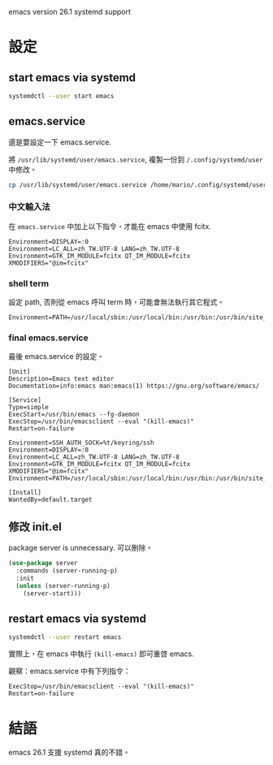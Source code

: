 #+BEGIN_COMMENT
.. title: Start emacs with systemd
.. slug: start-emacs-with-systemd
.. date: 2018-06-17 13:49:50 UTC+08:00
.. status:
.. tags: emacs, systemd
.. category: computer
.. link:
.. description:
.. type: text
#+END_COMMENT
#+OPTIONS: toc:nil ^:{}
#+LANGUAGE: zh-TW

emacs version 26.1 systemd support

* 設定

** start emacs via systemd

#+BEGIN_SRC sh
systemdctl --user start emacs
#+END_SRC

** emacs.service

還是要設定一下 emacs.service.

將 ~/usr/lib/systemd/user/emacs.service~, 複製一份到 ~/.config/systemd/user~ 中修改。

#+BEGIN_SRC sh
cp /usr/lib/systemd/user/emacs.service /home/mario/.config/systemd/user/emacs.service
#+END_SRC

*** 中文輸入法

在 ~emacs.service~ 中加上以下指令，才能在 emacs 中使用 fcitx.

#+BEGIN_SRC systemd
Environment=DISPLAY=:0
Environment=LC_ALL=zh_TW.UTF-8 LANG=zh_TW.UTF-8
Environment=GTK_IM_MODULE=fcitx QT_IM_MODULE=fcitx XMODIFIERS="@im=fcitx"
#+END_SRC

*** shell term

設定 path, 否則從 emacs 呼叫 term 時，可能會無法執行其它程式。

#+BEGIN_SRC systemd
Environment=PATH=/usr/local/sbin:/usr/local/bin:/usr/bin:/usr/bin/site_perl:/usr/bin/vendor_perl:/usr/bin/core_perl:/home/mario/.bin:/home/mario/.cabal/bin:/home/mario/.local/bin:/home/mario/.gem/ruby/2.5.0/bin
#+END_SRC

*** final emacs.service

最後 emacs.service 的設定。

#+BEGIN_SRC systemd
[Unit]
Description=Emacs text editor
Documentation=info:emacs man:emacs(1) https://gnu.org/software/emacs/

[Service]
Type=simple
ExecStart=/usr/bin/emacs --fg-daemon
ExecStop=/usr/bin/emacsclient --eval "(kill-emacs)"
Restart=on-failure

Environment=SSH_AUTH_SOCK=%t/keyring/ssh
Environment=DISPLAY=:0
Environment=LC_ALL=zh_TW.UTF-8 LANG=zh_TW.UTF-8
Environment=GTK_IM_MODULE=fcitx QT_IM_MODULE=fcitx XMODIFIERS="@im=fcitx"
Environment=PATH=/usr/local/sbin:/usr/local/bin:/usr/bin:/usr/bin/site_perl:/usr/bin/vendor_perl:/usr/bin/core_perl:/home/mario/.bin:/home/mario/.cabal/bin:/home/mario/.local/bin:/home/mario/.gem/ruby/2.5.0/bin

[Install]
WantedBy=default.target
#+END_SRC

** 修改 init.el
package server is unnecessary. 可以刪除。

#+BEGIN_SRC emacs-lisp
  (use-package server
    :commands (server-running-p)
    :init
    (unless (server-running-p)
      (server-start)))
#+END_SRC

** restart emacs via systemd

#+BEGIN_SRC sh
systemdctl --user restart emacs
#+END_SRC

實際上，在 emacs 中執行 ~(kill-emacs)~ 即可重啓 emacs.

觀察：emacs.service 中有下列指令：
#+BEGIN_SRC systemd
ExecStop=/usr/bin/emacsclient --eval "(kill-emacs)"
Restart=on-failure
#+END_SRC

* 結語
emacs 26.1 支援 systemd 真的不錯。